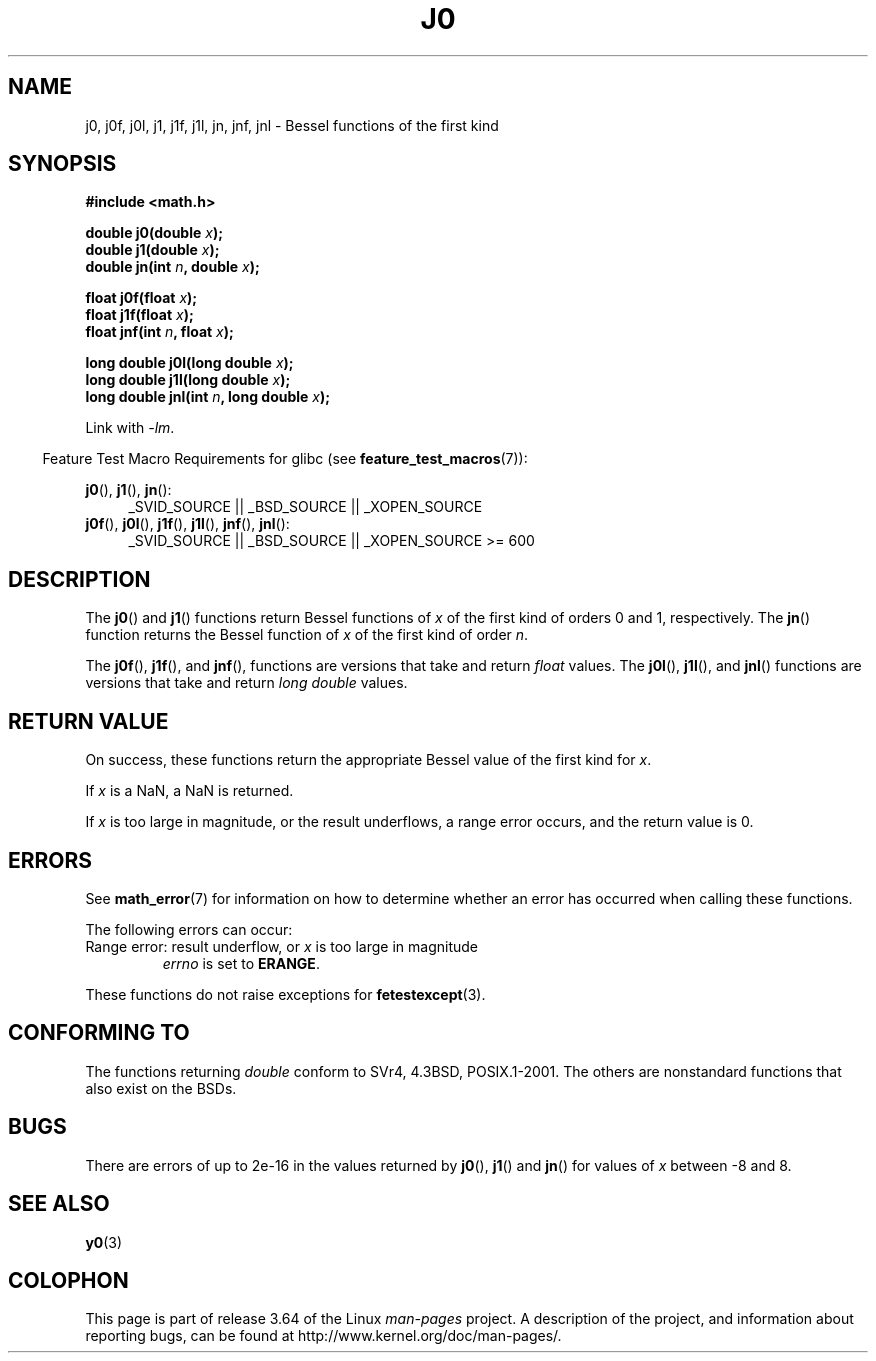 .\" Copyright 1993 David Metcalfe (david@prism.demon.co.uk)
.\" and Copyright 2008, Linux Foundation, written by Michael Kerrisk
.\"     <mtk.manpages@gmail.com>
.\"
.\" %%%LICENSE_START(VERBATIM)
.\" Permission is granted to make and distribute verbatim copies of this
.\" manual provided the copyright notice and this permission notice are
.\" preserved on all copies.
.\"
.\" Permission is granted to copy and distribute modified versions of this
.\" manual under the conditions for verbatim copying, provided that the
.\" entire resulting derived work is distributed under the terms of a
.\" permission notice identical to this one.
.\"
.\" Since the Linux kernel and libraries are constantly changing, this
.\" manual page may be incorrect or out-of-date.  The author(s) assume no
.\" responsibility for errors or omissions, or for damages resulting from
.\" the use of the information contained herein.  The author(s) may not
.\" have taken the same level of care in the production of this manual,
.\" which is licensed free of charge, as they might when working
.\" professionally.
.\"
.\" Formatted or processed versions of this manual, if unaccompanied by
.\" the source, must acknowledge the copyright and authors of this work.
.\" %%%LICENSE_END
.\"
.\" References consulted:
.\"     Linux libc source code
.\"     Lewine's _POSIX Programmer's Guide_ (O'Reilly & Associates, 1991)
.\"     386BSD man pages
.\" Modified Sat Jul 24 19:08:17 1993 by Rik Faith (faith@cs.unc.edu)
.\" Modified 2002-08-25, aeb
.\" Modified 2004-11-12 as per suggestion by Fabian Kreutz/AEB
.\" 2008-07-24, mtk, moved yxx() material into separate y0.3 page
.\"
.TH J0 3  2014-01-18 "" "Linux Programmer's Manual"
.SH NAME
j0, j0f, j0l, j1, j1f, j1l, jn, jnf, jnl \-
Bessel functions of the first kind
.SH SYNOPSIS
.nf
.B #include <math.h>
.sp
.fi
.BI "double j0(double " x );
.br
.BI "double j1(double " x );
.br
.BI "double jn(int " n ", double " x );
.sp
.BI "float j0f(float " x );
.br
.BI "float j1f(float " x );
.br
.BI "float jnf(int " n ", float " x );
.sp
.BI "long double j0l(long double " x );
.br
.BI "long double j1l(long double " x );
.br
.BI "long double jnl(int " n ", long double " x );
.sp
Link with \fI\-lm\fP.
.sp
.in -4n
Feature Test Macro Requirements for glibc (see
.BR feature_test_macros (7)):
.in
.sp
.ad l
.BR j0 (),
.BR j1 (),
.BR jn ():
.RS 4
_SVID_SOURCE || _BSD_SOURCE || _XOPEN_SOURCE
.RE
.br
.BR j0f (),
.BR j0l (),
.BR j1f (),
.BR j1l (),
.BR jnf (),
.BR jnl ():
.RS 4
_SVID_SOURCE || _BSD_SOURCE || _XOPEN_SOURCE\ >=\ 600
.\" Also seems to work: -std=c99 -D_XOPEN_SOURCE
.RE
.ad b
.SH DESCRIPTION
The
.BR j0 ()
and
.BR j1 ()
functions return Bessel functions of
.I x
of the first kind of orders 0 and 1, respectively.
The
.BR jn ()
function
returns the Bessel function of
.I x
of the first kind of order
.IR n .
.PP
The
.BR j0f (),
.BR j1f (),
and
.BR jnf (),
functions are versions that take and return
.I float
values.
The
.BR j0l (),
.BR j1l (),
and
.BR jnl ()
functions are versions that take and return
.I "long double"
values.
.SH RETURN VALUE
On success, these functions return the appropriate
Bessel value of the first kind for
.IR x .

If
.I x
is a NaN, a NaN is returned.

If
.I x
is too large in magnitude,
or the result underflows,
a range error occurs,
and the return value is 0.
.SH ERRORS
See
.BR math_error (7)
for information on how to determine whether an error has occurred
when calling these functions.
.PP
The following errors can occur:
.TP
Range error: result underflow, or \fIx\fP is too large in magnitude
.I errno
is set to
.BR ERANGE .
.\" An underflow floating-point exception
.\" .RB ( FE_UNDERFLOW )
.\" is raised.
.PP
These functions do not raise exceptions for
.BR fetestexcept (3).
.\" FIXME . Is it intentional that these functions do not raise exceptions?
.\" e.g., j0(1.5e16)
.\" Bug raised: http://sources.redhat.com/bugzilla/show_bug.cgi?id=6805
.SH CONFORMING TO
The functions returning
.I double
conform to SVr4, 4.3BSD,
POSIX.1-2001.
The others are nonstandard functions that also exist on the BSDs.
.SH BUGS
There are errors of up to 2e\-16 in the values returned by
.BR j0 (),
.BR j1 ()
and
.BR jn ()
for values of
.I x
between \-8 and 8.
.SH SEE ALSO
.BR y0 (3)
.SH COLOPHON
This page is part of release 3.64 of the Linux
.I man-pages
project.
A description of the project,
and information about reporting bugs,
can be found at
\%http://www.kernel.org/doc/man\-pages/.
